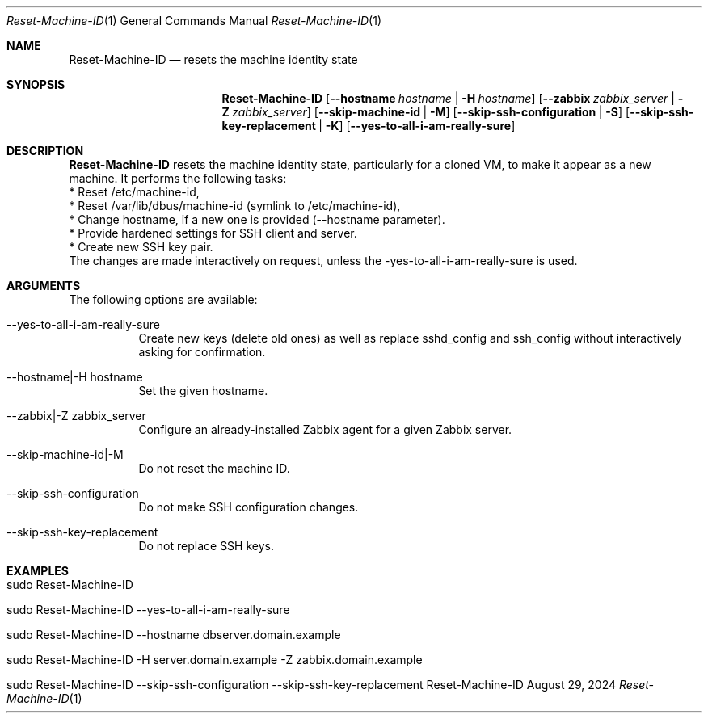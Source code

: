.\" Reset Machine ID
.\" Copyright (C) 2013-2024 by Thomas Dreibholz
.\"
.\" This program is free software: you can redistribute it and/or modify
.\" it under the terms of the GNU General Public License as published by
.\" the Free Software Foundation, either version 3 of the License, or
.\" (at your option) any later version.
.\"
.\" This program is distributed in the hope that it will be useful,
.\" but WITHOUT ANY WARRANTY; without even the implied warranty of
.\" MERCHANTABILITY or FITNESS FOR A PARTICULAR PURPOSE.  See the
.\" GNU General Public License for more details.
.\"
.\" You should have received a copy of the GNU General Public License
.\" along with this program.  If not, see <http://www.gnu.org/licenses/>.
.\"
.\" Contact: dreibh@simula.no
.\"
.\" ###### Setup ############################################################
.Dd August 29, 2024
.Dt Reset-Machine-ID 1
.Os Reset-Machine-ID
.\" ###### Name #############################################################
.Sh NAME
.Nm Reset-Machine-ID
.Nd resets the machine identity state
.\" ###### Synopsis #########################################################
.\" Manpage syntax help:
.\" https://forums.freebsd.org/threads/howto-create-a-manpage-from-scratch.13200/
.Sh SYNOPSIS
.Nm Reset-Machine-ID
.Op Fl \-hostname Ar hostname | Fl H Ar hostname
.Op Fl \-zabbix Ar zabbix_server | Fl Z Ar zabbix_server
.Op Fl \-skip-machine-id | Fl M
.Op Fl \-skip-ssh-configuration | Fl S
.Op Fl \-skip-ssh-key-replacement | Fl K
.Op Fl \-yes\-to\-all\-i\-am\-really\-sure
.\" ###### Description ######################################################
.Sh DESCRIPTION
.Nm Reset-Machine-ID
resets the machine identity state, particularly for a cloned VM, to make it appear as a new machine.
It performs the following tasks:
.br
* Reset /etc/machine-id,
.br
* Reset /var/lib/dbus/machine-id (symlink to /etc/machine-id),
.br
* Change hostname, if a new one is provided (\-\-hostname parameter).
.br
* Provide hardened settings for SSH client and server.
.br
* Create new SSH key pair.
.br
The changes are made interactively on request, unless the \-yes\-to\-all\-i\-am\-really\-sure is used.
.Pp
.\" ###### Arguments ########################################################
.Sh ARGUMENTS
The following options are available:
.Bl -tag -width indent
.It \-\-yes\-to\-all\-i\-am\-really\-sure
Create new keys (delete old ones) as well as replace sshd_config and
ssh_config without interactively asking for confirmation.
.It \-\-hostname|\-H hostname
Set the given hostname.
.It \-\-zabbix|\-Z zabbix_server
Configure an already-installed Zabbix agent for a given Zabbix server.
.It \-\-skip-machine-id|-M
Do not reset the machine ID.
.It \-\-skip-ssh-configuration
Do not make SSH configuration changes.
.It \-\-skip-ssh-key-replacement
Do not replace SSH keys.
.El
.\" ###### Examples #########################################################
.Sh EXAMPLES
.Bl -tag -width indent
.It sudo Reset-Machine-ID
.It sudo Reset-Machine-ID \-\-yes\-to\-all\-i\-am\-really\-sure
.It sudo Reset-Machine-ID \-\-hostname dbserver.domain.example
.It sudo Reset-Machine-ID \-H server.domain.example \-Z zabbix.domain.example
.It sudo Reset-Machine-ID \-\-skip\-ssh\-configuration \-\-skip\-ssh\-key\-replacement
.El
